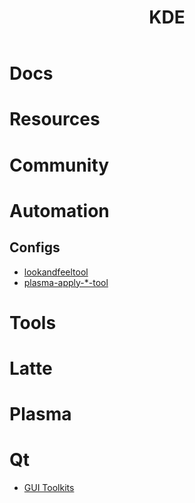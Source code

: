 :PROPERTIES:
:ID:       39e14ffe-75c9-49e6-b852-6c492c4ee3e0
:END:
#+TITLE: KDE


* Docs

* Resources

* Community

* Automation

** Configs

+ [[https://invent.kde.org/plasma/plasma-workspace/-/tree/master/lookandfeel][lookandfeeltool]]
+ [[https://invent.kde.org/search?search=plasma-apply&nav_source=navbar&project_id=2703&group_id=1568&search_code=true&repository_ref=master][plasma-apply-*-tool]]

* Tools


* Latte

* Plasma


* Qt

+ [[id:0c24939d-f5b9-4cab-96ae-cef1ea4cd4f0][GUI Toolkits]]
